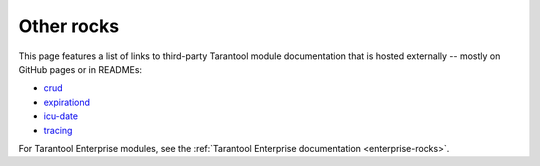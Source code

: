 Other rocks
===========

This page features a list of links to third-party Tarantool module documentation
that is hosted externally -- mostly on GitHub pages or in READMEs:

*   `crud <https://github.com/tarantool/crud#readme>`_
*   `expirationd <https://tarantool.github.io/expirationd/>`_
*   `icu-date <https://github.com/tarantool/icu-date#readme>`_
*   `tracing <https://github.com/tarantool/tracing/>`_

For Tarantool Enterprise modules, see the
:ref:`Tarantool Enterprise documentation <enterprise-rocks>`.
